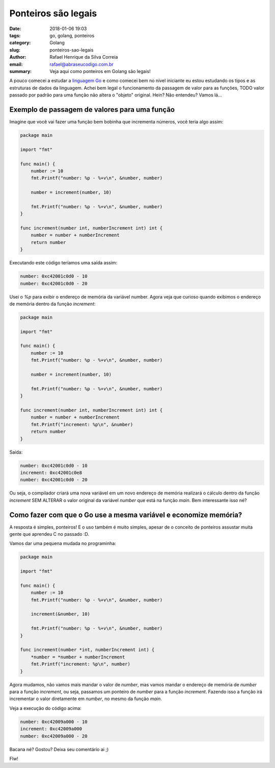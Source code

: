 Ponteiros são legais
####################

:date: 2018-01-06 19:03
:tags: go, golang, ponteiros
:category: Golang
:slug: ponteiros-sao-legais
:author: Rafael Henrique da Silva Correia
:email:  rafael@abraseucodigo.com.br
:summary: Veja aqui como ponteiros em Golang são legais!

A pouco comecei a estudar a `linguagem Go <https://golang.org/>`_ e como comecei bem no nível iniciante eu estou estudando os tipos e as estruturas de dados da linguagem. Achei bem legal o funcionamento da passagem de valor para as funções, TODO valor passado por padrão para uma função não altera o "objeto" original. Hein? Não entendeu? Vamos lá...

Exemplo de passagem de valores para uma função
----------------------------------------------

Imagine que você vai fazer uma função bem bobinha que incrementa números, você teria algo assim:

.. code-block:: python

    package main

    import "fmt"

    func main() {
        number := 10
        fmt.Printf("number: %p - %+v\n", &number, number)

        number = increment(number, 10)

        fmt.Printf("number: %p - %+v\n", &number, number)
    }

    func increment(number int, numberIncrement int) int {
        number = number + numberIncrement
        return number
    }

Executando este código teríamos uma saída assim:

.. code-block:: command

    number: 0xc42001c0d0 - 10
    number: 0xc42001c0d0 - 20

Usei o `%p` para exibir o endereço de memória da variável number. Agora veja que curioso quando exibimos o endereço de memória dentro da função `increment`:

.. code-block:: python

    package main

    import "fmt"

    func main() {
        number := 10
        fmt.Printf("number: %p - %+v\n", &number, number)

        number = increment(number, 10)

        fmt.Printf("number: %p - %+v\n", &number, number)
    }

    func increment(number int, numberIncrement int) int {
        number = number + numberIncrement
        fmt.Printf("increment: %p\n", &number)
        return number
    }

Saída:

.. code-block:: command

    number: 0xc42001c0d0 - 10
    increment: 0xc42001c0e8
    number: 0xc42001c0d0 - 20

Ou seja, o compilador criará uma nova variável em um novo endereço de memória realizará o cálculo dentro da função `increment` SEM ALTERAR o valor original da variável `number` que está na função `main`. Bem interessante isso né?

Como fazer com que o Go use a mesma variável e economize memória?
-----------------------------------------------------------------

A resposta é simples, ponteiros! E o uso também é muito simples, apesar de o conceito de ponteiros assustar muita gente que aprendeu C no passado :D.

Vamos dar uma pequena mudada no programinha:

.. code-block:: python

    package main

    import "fmt"

    func main() {
        number := 10
        fmt.Printf("number: %p - %+v\n", &number, number)

        increment(&number, 10)

        fmt.Printf("number: %p - %+v\n", &number, number)
    }

    func increment(number *int, numberIncrement int) {
        *number = *number + numberIncrement
        fmt.Printf("increment: %p\n", number)
    }

Agora mudamos, não vamos mais mandar o valor de `number`, mas vamos mandar o endereço de memória de `number` para a função `increment`, ou seja, passamos um ponteiro de `number` para a função `increment`. Fazendo isso a função irá incrementar o valor diretamente em `number`, no mesmo da função `main`.

Veja a execução do código acima:

.. code-block:: command

    number: 0xc42009a000 - 10
    increment: 0xc42009a000
    number: 0xc42009a000 - 20

Bacana né? Gostou? Deixa seu comentário ai ;)

Flw!
